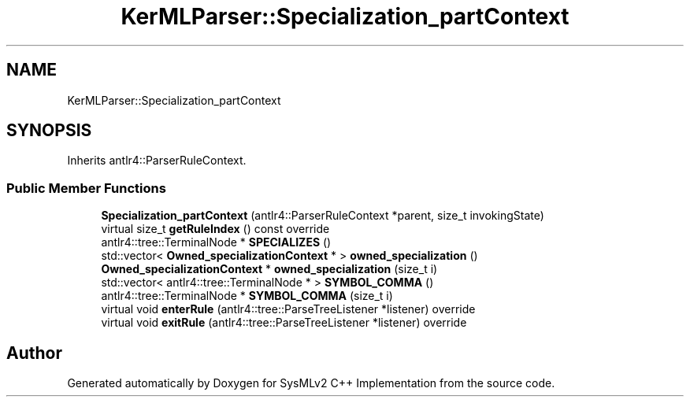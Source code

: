 .TH "KerMLParser::Specialization_partContext" 3 "Version 1.0 Beta 2" "SysMLv2 C++ Implementation" \" -*- nroff -*-
.ad l
.nh
.SH NAME
KerMLParser::Specialization_partContext
.SH SYNOPSIS
.br
.PP
.PP
Inherits antlr4::ParserRuleContext\&.
.SS "Public Member Functions"

.in +1c
.ti -1c
.RI "\fBSpecialization_partContext\fP (antlr4::ParserRuleContext *parent, size_t invokingState)"
.br
.ti -1c
.RI "virtual size_t \fBgetRuleIndex\fP () const override"
.br
.ti -1c
.RI "antlr4::tree::TerminalNode * \fBSPECIALIZES\fP ()"
.br
.ti -1c
.RI "std::vector< \fBOwned_specializationContext\fP * > \fBowned_specialization\fP ()"
.br
.ti -1c
.RI "\fBOwned_specializationContext\fP * \fBowned_specialization\fP (size_t i)"
.br
.ti -1c
.RI "std::vector< antlr4::tree::TerminalNode * > \fBSYMBOL_COMMA\fP ()"
.br
.ti -1c
.RI "antlr4::tree::TerminalNode * \fBSYMBOL_COMMA\fP (size_t i)"
.br
.ti -1c
.RI "virtual void \fBenterRule\fP (antlr4::tree::ParseTreeListener *listener) override"
.br
.ti -1c
.RI "virtual void \fBexitRule\fP (antlr4::tree::ParseTreeListener *listener) override"
.br
.in -1c

.SH "Author"
.PP 
Generated automatically by Doxygen for SysMLv2 C++ Implementation from the source code\&.
